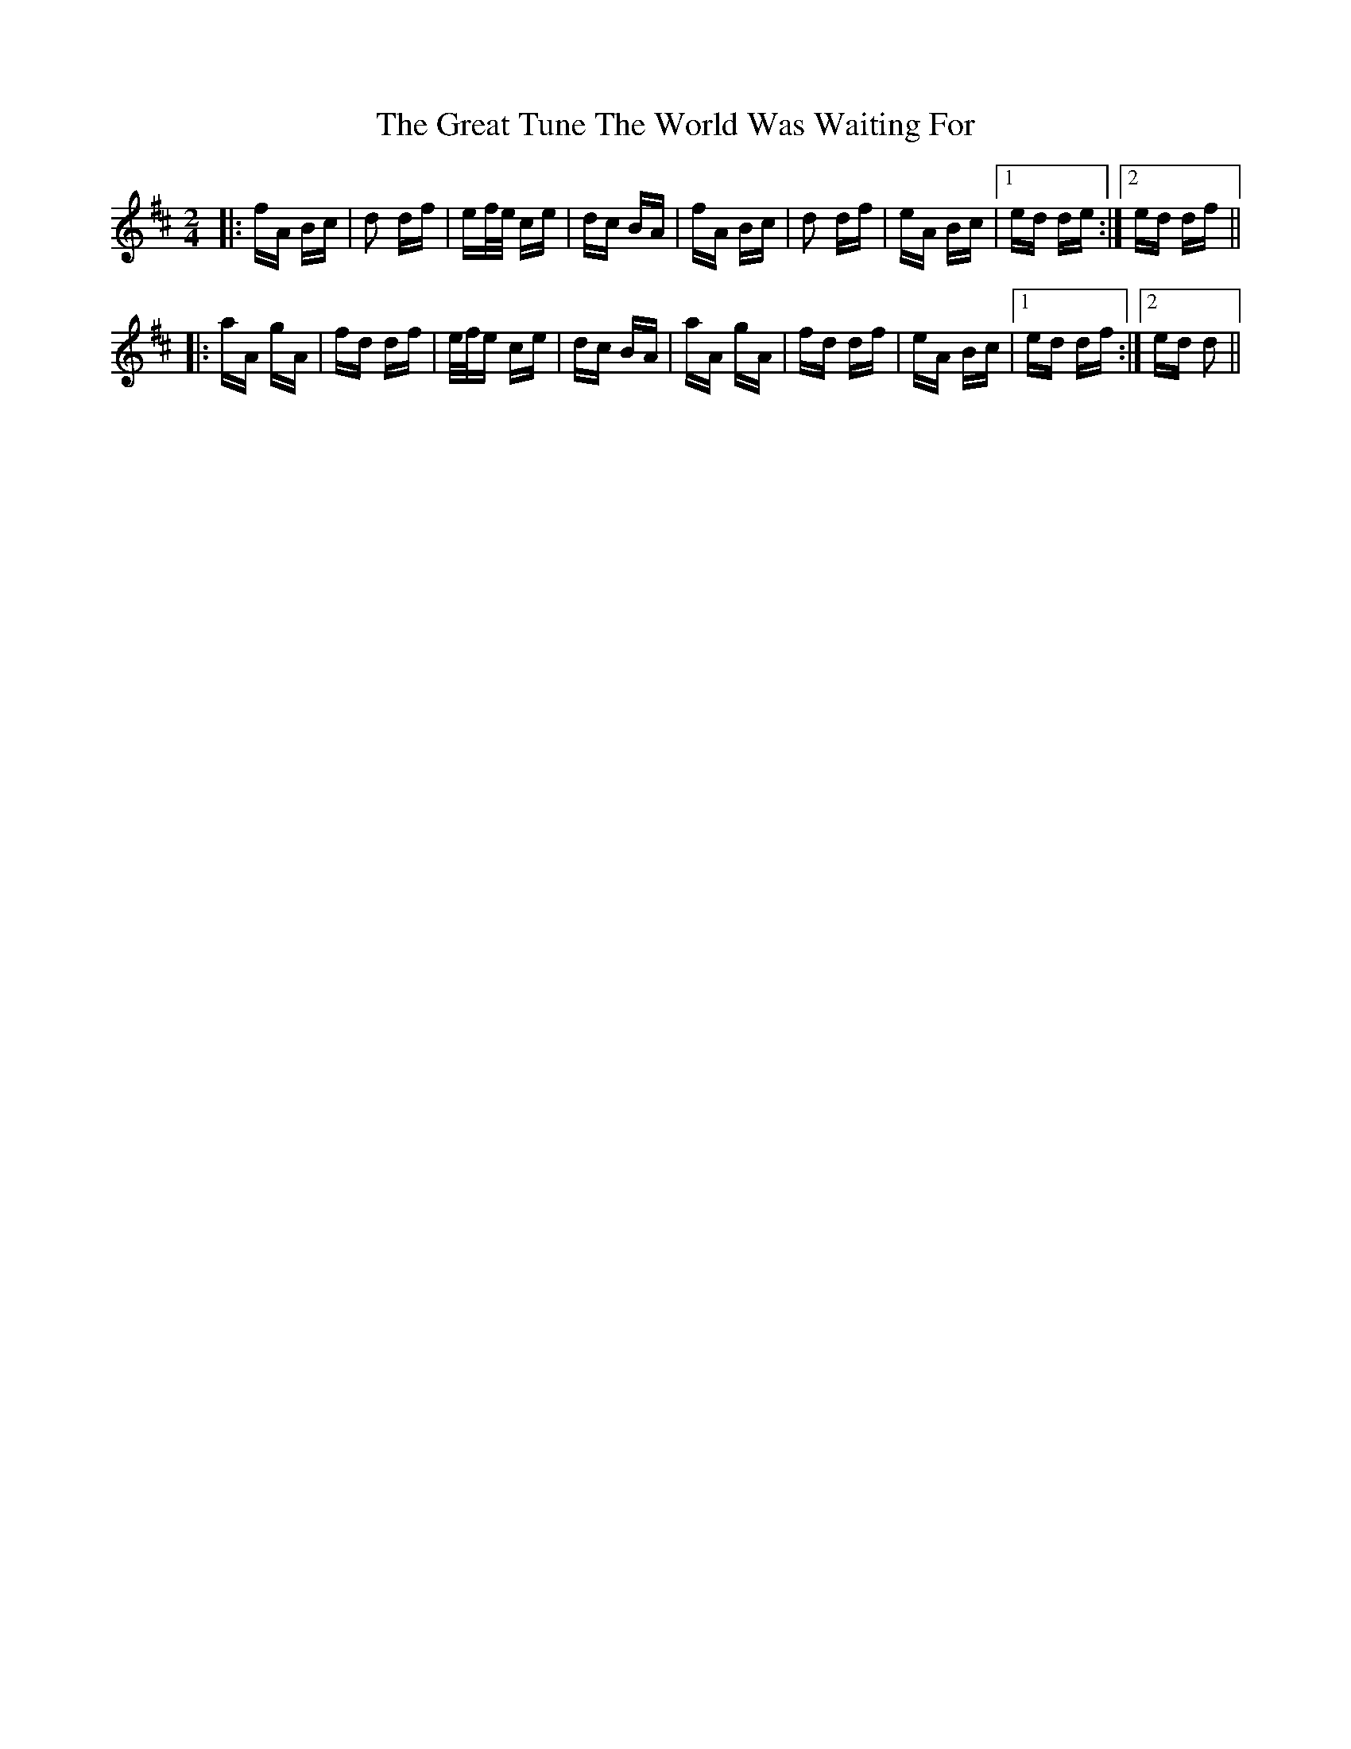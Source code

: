 X: 16016
T: Great Tune The World Was Waiting For, The
R: polka
M: 2/4
K: Dmajor
|:fA Bc|d2 df|ef/e/ ce|dc BA|fA Bc|d2 df|eA Bc|1 ed de:|2 ed df||
|:aA gA|fd df|e/f/e ce|dc BA|aA gA|fd df|eA Bc|1 ed df:|2 ed d2||

